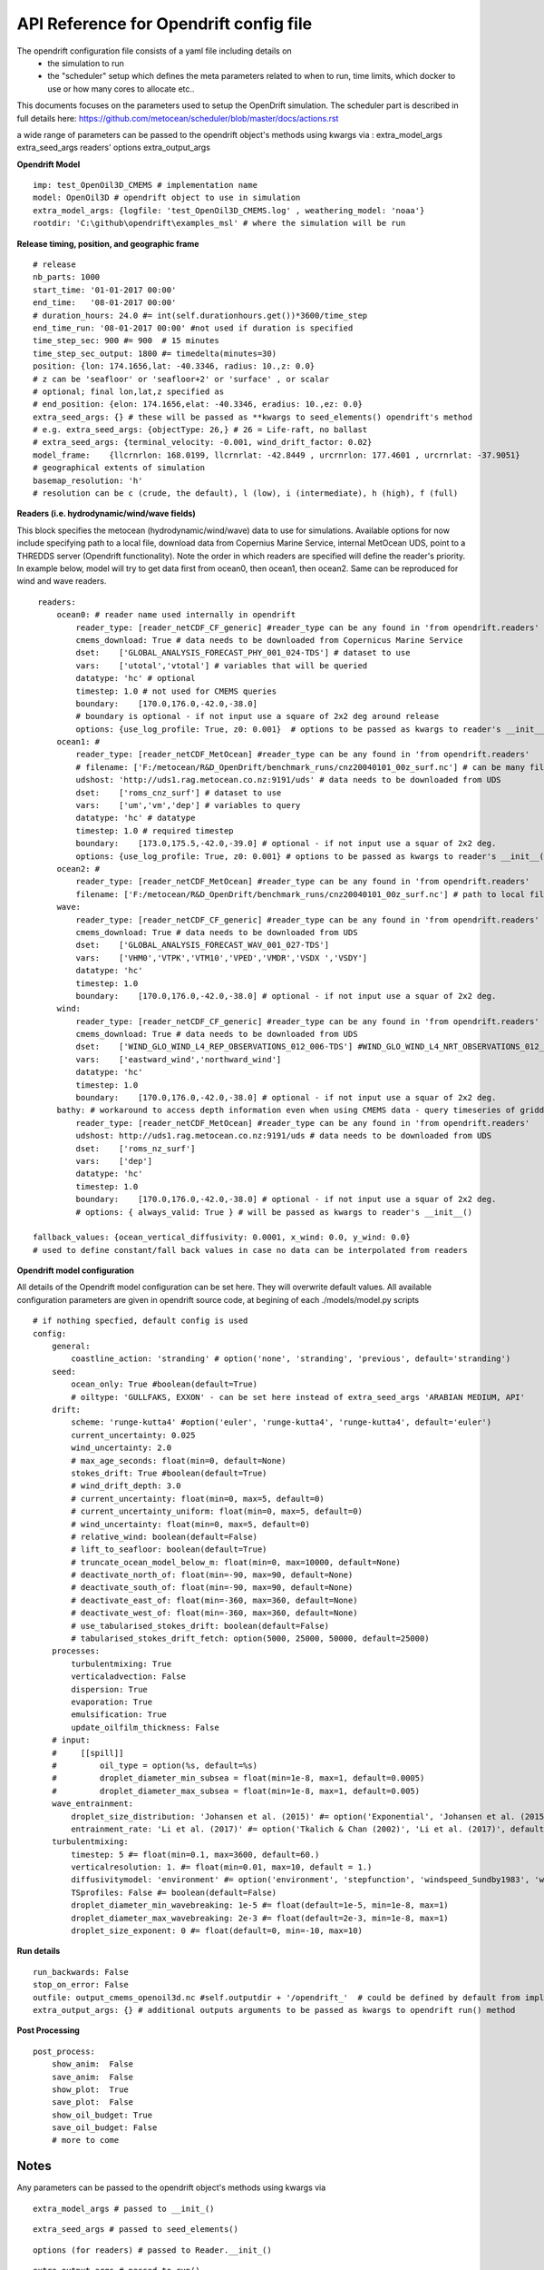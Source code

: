 API Reference for Opendrift config file
==============================================

The opendrift configuration file consists of a yaml file including details on 
 - the simulation to run
 - the "scheduler" setup which defines the meta parameters related to when to run, time limits, which docker to use or how many cores to allocate etc..

This documents focuses on the parameters used to setup the OpenDrift simulation. The scheduler part is described in full details here: https://github.com/metocean/scheduler/blob/master/docs/actions.rst

a wide range of parameters can be  passed to the opendrift object's methods using kwargs via :
extra_model_args
extra_seed_args
readers' options
extra_output_args

**Opendrift Model**

::

    imp: test_OpenOil3D_CMEMS # implementation name
    model: OpenOil3D # opendrift object to use in simulation
    extra_model_args: {logfile: 'test_OpenOil3D_CMEMS.log' , weathering_model: 'noaa'}
    rootdir: 'C:\github\opendrift\examples_msl' # where the simulation will be run

**Release timing, position, and geographic frame**

::

    # release
    nb_parts: 1000
    start_time: '01-01-2017 00:00'
    end_time:   '08-01-2017 00:00'
    # duration_hours: 24.0 #= int(self.durationhours.get())*3600/time_step    
    end_time_run: '08-01-2017 00:00' #not used if duration is specified
    time_step_sec: 900 #= 900  # 15 minutes
    time_step_sec_output: 1800 #= timedelta(minutes=30)
    position: {lon: 174.1656,lat: -40.3346, radius: 10.,z: 0.0} 
    # z can be 'seafloor' or 'seafloor+2' or 'surface' , or scalar
    # optional; final lon,lat,z specified as
    # end_position: {elon: 174.1656,elat: -40.3346, eradius: 10.,ez: 0.0} 
    extra_seed_args: {} # these will be passed as **kwargs to seed_elements() opendrift's method
    # e.g. extra_seed_args: {objectType: 26,} # 26 = Life-raft, no ballast
    # extra_seed_args: {terminal_velocity: -0.001, wind_drift_factor: 0.02}
    model_frame:    {llcrnrlon: 168.0199, llcrnrlat: -42.8449 , urcrnrlon: 177.4601 , urcrnrlat: -37.9051}
    # geographical extents of simulation
    basemap_resolution: 'h' 
    # resolution can be c (crude, the default), l (low), i (intermediate), h (high), f (full)

**Readers (i.e. hydrodynamic/wind/wave fields)**

This block specifies the metocean (hydrodynamic/wind/wave) data to use for simulations. Available options for now include specifying path to a local file, download data from Copernius Marine Service, internal MetOcean UDS, point to a THREDDS server (Opendrift functionality).
Note the order in which readers are specified will define the reader's priority. In example below, model will try to get data first from ocean0, then ocean1, then ocean2. Same can be reproduced for wind and wave readers.

::
    
    readers:
        ocean0: # reader name used internally in opendrift
            reader_type: [reader_netCDF_CF_generic] #reader_type can be any found in 'from opendrift.readers'  
            cmems_download: True # data needs to be downloaded from Copernicus Marine Service
            dset:    ['GLOBAL_ANALYSIS_FORECAST_PHY_001_024-TDS'] # dataset to use
            vars:    ['utotal','vtotal'] # variables that will be queried
            datatype: 'hc' # optional 
            timestep: 1.0 # not used for CMEMS queries
            boundary:    [170.0,176.0,-42.0,-38.0] 
            # boundary is optional - if not input use a square of 2x2 deg around release
            options: {use_log_profile: True, z0: 0.001}  # options to be passed as kwargs to reader's __init__() function - optional
        ocean1: # 
            reader_type: [reader_netCDF_MetOcean] #reader_type can be any found in 'from opendrift.readers'  
            # filename: ['F:/metocean/R&D_OpenDrift/benchmark_runs/cnz20040101_00z_surf.nc'] # can be many files
            udshost: 'http://uds1.rag.metocean.co.nz:9191/uds' # data needs to be downloaded from UDS
            dset:    ['roms_cnz_surf'] # dataset to use
            vars:    ['um','vm','dep'] # variables to query
            datatype: 'hc' # datatype
            timestep: 1.0 # required timestep
            boundary:    [173.0,175.5,-42.0,-39.0] # optional - if not input use a squar of 2x2 deg.
            options: {use_log_profile: True, z0: 0.001} # options to be passed as kwargs to reader's __init__() function - optional
        ocean2: # 
            reader_type: [reader_netCDF_MetOcean] #reader_type can be any found in 'from opendrift.readers'  
            filename: ['F:/metocean/R&D_OpenDrift/benchmark_runs/cnz20040101_00z_surf.nc'] # path to local file (can use wildcards)
        wave: 
            reader_type: [reader_netCDF_CF_generic] #reader_type can be any found in 'from opendrift.readers'  
            cmems_download: True # data needs to be downloaded from UDS
            dset:    ['GLOBAL_ANALYSIS_FORECAST_WAV_001_027-TDS']
            vars:    ['VHM0','VTPK','VTM10','VPED','VMDR','VSDX ','VSDY']
            datatype: 'hc'
            timestep: 1.0
            boundary:    [170.0,176.0,-42.0,-38.0] # optional - if not input use a squar of 2x2 deg.
        wind: 
            reader_type: [reader_netCDF_CF_generic] #reader_type can be any found in 'from opendrift.readers'  
            cmems_download: True # data needs to be downloaded from UDS
            dset:    ['WIND_GLO_WIND_L4_REP_OBSERVATIONS_012_006-TDS'] #WIND_GLO_WIND_L4_NRT_OBSERVATIONS_012_004
            vars:    ['eastward_wind','northward_wind']
            datatype: 'hc'
            timestep: 1.0
            boundary:    [170.0,176.0,-42.0,-38.0] # optional - if not input use a squar of 2x2 deg.
        bathy: # workaround to access depth information even when using CMEMS data - query timeseries of gridded depth from UDS
            reader_type: [reader_netCDF_MetOcean] #reader_type can be any found in 'from opendrift.readers'  
            udshost: http://uds1.rag.metocean.co.nz:9191/uds # data needs to be downloaded from UDS
            dset:    ['roms_nz_surf']
            vars:    ['dep']
            datatype: 'hc'
            timestep: 1.0
            boundary:    [170.0,176.0,-42.0,-38.0] # optional - if not input use a squar of 2x2 deg.
            # options: { always_valid: True } # will be passed as kwargs to reader's __init__()

   fallback_values: {ocean_vertical_diffusivity: 0.0001, x_wind: 0.0, y_wind: 0.0} 
   # used to define constant/fall back values in case no data can be interpolated from readers


**Opendrift model configuration**


All details of the Opendrift model configuration can be set here. They will overwrite default values. All available configuration parameters are given in opendrift source code, at begining of each ./models/model.py scripts

::

    # if nothing specfied, default config is used 
    config:
        general:
            coastline_action: 'stranding' # option('none', 'stranding', 'previous', default='stranding')
        seed:
            ocean_only: True #boolean(default=True)
            # oiltype: 'GULLFAKS, EXXON' - can be set here instead of extra_seed_args 'ARABIAN MEDIUM, API' 
        drift:
            scheme: 'runge-kutta4' #option('euler', 'runge-kutta4', 'runge-kutta4', default='euler')
            current_uncertainty: 0.025
            wind_uncertainty: 2.0
            # max_age_seconds: float(min=0, default=None)
            stokes_drift: True #boolean(default=True)
            # wind_drift_depth: 3.0
            # current_uncertainty: float(min=0, max=5, default=0)
            # current_uncertainty_uniform: float(min=0, max=5, default=0)
            # wind_uncertainty: float(min=0, max=5, default=0)
            # relative_wind: boolean(default=False)
            # lift_to_seafloor: boolean(default=True)
            # truncate_ocean_model_below_m: float(min=0, max=10000, default=None)
            # deactivate_north_of: float(min=-90, max=90, default=None)
            # deactivate_south_of: float(min=-90, max=90, default=None)
            # deactivate_east_of: float(min=-360, max=360, default=None)
            # deactivate_west_of: float(min=-360, max=360, default=None)
            # use_tabularised_stokes_drift: boolean(default=False)
            # tabularised_stokes_drift_fetch: option(5000, 25000, 50000, default=25000)
        processes:
            turbulentmixing: True
            verticaladvection: False
            dispersion: True
            evaporation: True
            emulsification: True
            update_oilfilm_thickness: False
        # input:
        #     [[spill]]
        #         oil_type = option(%s, default=%s)
        #         droplet_diameter_min_subsea = float(min=1e-8, max=1, default=0.0005)
        #         droplet_diameter_max_subsea = float(min=1e-8, max=1, default=0.005)
        wave_entrainment:
            droplet_size_distribution: 'Johansen et al. (2015)' #= option('Exponential', 'Johansen et al. (2015)', 'Li et al. (2017)', default='Johansen et al. (2015)')
            entrainment_rate: 'Li et al. (2017)' #= option('Tkalich & Chan (2002)', 'Li et al. (2017)', default='Li et al. (2017)')
        turbulentmixing:
            timestep: 5 #= float(min=0.1, max=3600, default=60.)
            verticalresolution: 1. #= float(min=0.01, max=10, default = 1.)
            diffusivitymodel: 'environment' #= option('environment', 'stepfunction', 'windspeed_Sundby1983', 'windspeed_Large1994', 'gls_tke', default='environment')
            TSprofiles: False #= boolean(default=False)
            droplet_diameter_min_wavebreaking: 1e-5 #= float(default=1e-5, min=1e-8, max=1)
            droplet_diameter_max_wavebreaking: 2e-3 #= float(default=2e-3, min=1e-8, max=1)
            droplet_size_exponent: 0 #= float(default=0, min=-10, max=10)

**Run details**

::

    run_backwards: False
    stop_on_error: False
    outfile: output_cmems_openoil3d.nc #self.outputdir + '/opendrift_'  # could be defined by default from implemtation name ?
    extra_output_args: {} # additional outputs arguments to be passed as kwargs to opendrift run() method

**Post Processing**

::

    post_process:
        show_anim:  False
        save_anim:  False
        show_plot:  True
        save_plot:  False
        show_oil_budget: True
        save_oil_budget: False
        # more to come


**Notes**
--------------------------
Any parameters can be  passed to the opendrift object's methods using kwargs via

::    

   extra_model_args # passed to __init_()

::    

   extra_seed_args # passed to seed_elements()

::    

   options (for readers) # passed to Reader.__init_()

::    

   extra_output_args # passed to run()


see examples full configuration files in https://github.com/simonweppe/opendrift/tree/master/examples_msl/config
